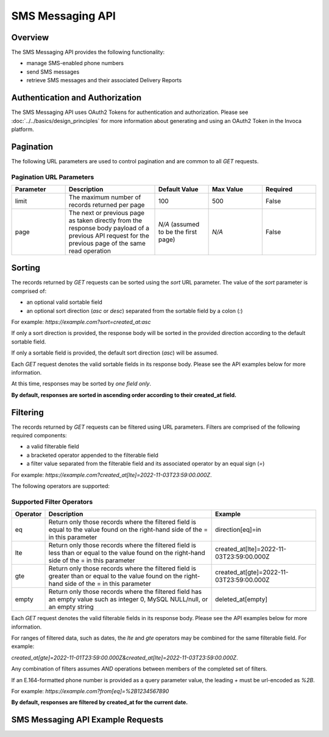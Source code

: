 ====================
SMS Messaging API
====================

.. raw:: html

  <div class="alert alert-warning">
    <b>Notice:</b>
    The SMS Messaging API is in Alpha. Please contact your CSM or the support team for more information.
  </div>

------------------------------------
Overview
------------------------------------
The SMS Messaging API provides the following functionality:

- manage SMS-enabled phone numbers
- send SMS messages
- retrieve SMS messages and their associated Delivery Reports

------------------------------------
Authentication and Authorization
------------------------------------
The SMS Messaging API uses OAuth2 Tokens for authentication and authorization.
Please see
:doc:`../../basics/design_principles`
for more information about generating and using an OAuth2 Token in the Invoca platform.

------------------------------------
Pagination
------------------------------------
The following URL parameters are used to control pagination and are common to all `GET` requests.

Pagination URL Parameters
------------------------------------

.. list-table::
  :widths: 30 50 30 30 30
  :header-rows: 1
  :class: parameters

  * - Parameter
    - Description
    - Default Value
    - Max Value
    - Required

  * - limit
    - The maximum number of records returned per page
    - 100
    - 500
    - False

  * - page
    - The next or previous page as taken directly from the response body payload of a previous API request for the previous page of the same read operation
    - *N/A* (assumed to be the first page)
    - *N/A*
    - False


------------------------------------
Sorting
------------------------------------
The records returned by `GET` requests can be sorted using the `sort` URL parameter.
The value of the `sort` parameter is comprised of:

- an optional valid sortable field
- an optional sort direction (`asc` or `desc`) separated from the sortable field by a colon (`:`)

For example: `https://example.com?sort=created_at:asc`

If only a sort direction is provided, the response body will be sorted in the provided direction according to the default sortable field.

If only a sortable field is provided, the default sort direction (`asc`) will be assumed.

Each `GET` request denotes the valid sortable fields in its response body. Please see the API examples below for more information.

At this time, responses may be sorted by *one field only*.

**By default, responses are sorted in ascending order according to their created_at field.**

------------------------------------
Filtering
------------------------------------
The records returned by `GET` requests can be filtered using URL parameters.
Filters are comprised of the following required components:

- a valid filterable field
- a bracketed operator appended to the filterable field
- a filter value separated from the filterable field and its associated operator by an equal sign (`=`)

For example: `https://example.com?created_at[lte]=2022-11-03T23:59:00.000Z`.

The following operators are supported:

Supported Filter Operators
------------------------------------
.. list-table::
  :widths: 5 50 30
  :header-rows: 1
  :class: parameters

  * - Operator
    - Description
    - Example

  * - eq
    - Return only those records where the filtered field is equal to the value found on the right-hand side of the = in this parameter
    - direction[eq]=in

  * - lte
    - Return only those records where the filtered field is less than or equal to the value found on the right-hand side of the = in this parameter
    - created_at[lte]=2022-11-03T23:59:00.000Z

  * - gte
    - Return only those records where the filtered field is greater than or equal to the value found on the right-hand side of the = in this parameter
    - created_at[gte]=2022-11-03T23:59:00.000Z

  * - empty
    - Return only those records where the filtered field has an empty value such as integer 0, MySQL NULL/null, or an empty string
    - deleted_at[empty]


Each `GET` request denotes the valid filterable fields in its response body. Please see the API examples below for more information.

For ranges of filtered data, such as dates, the `lte` and `gte` operators may be combined for the same filterable field. For example:

`created_at[gte]=2022-11-01T23:59:00.000Z&created_at[lte]=2022-11-03T23:59:00.000Z`.

Any combination of filters assumes `AND` operations between members of the completed set of filters.

If an E.164-formatted phone number is provided as a query parameter value, the leading `+` must be url-encoded as `%2B`.

For example: `https://example.com?from[eq]=%2B1234567890`

**By default, responses are filtered by created_at for the current date.**

------------------------------------
SMS Messaging API Example Requests
------------------------------------

.. swagger_ui::
   :id: swagger-ui

